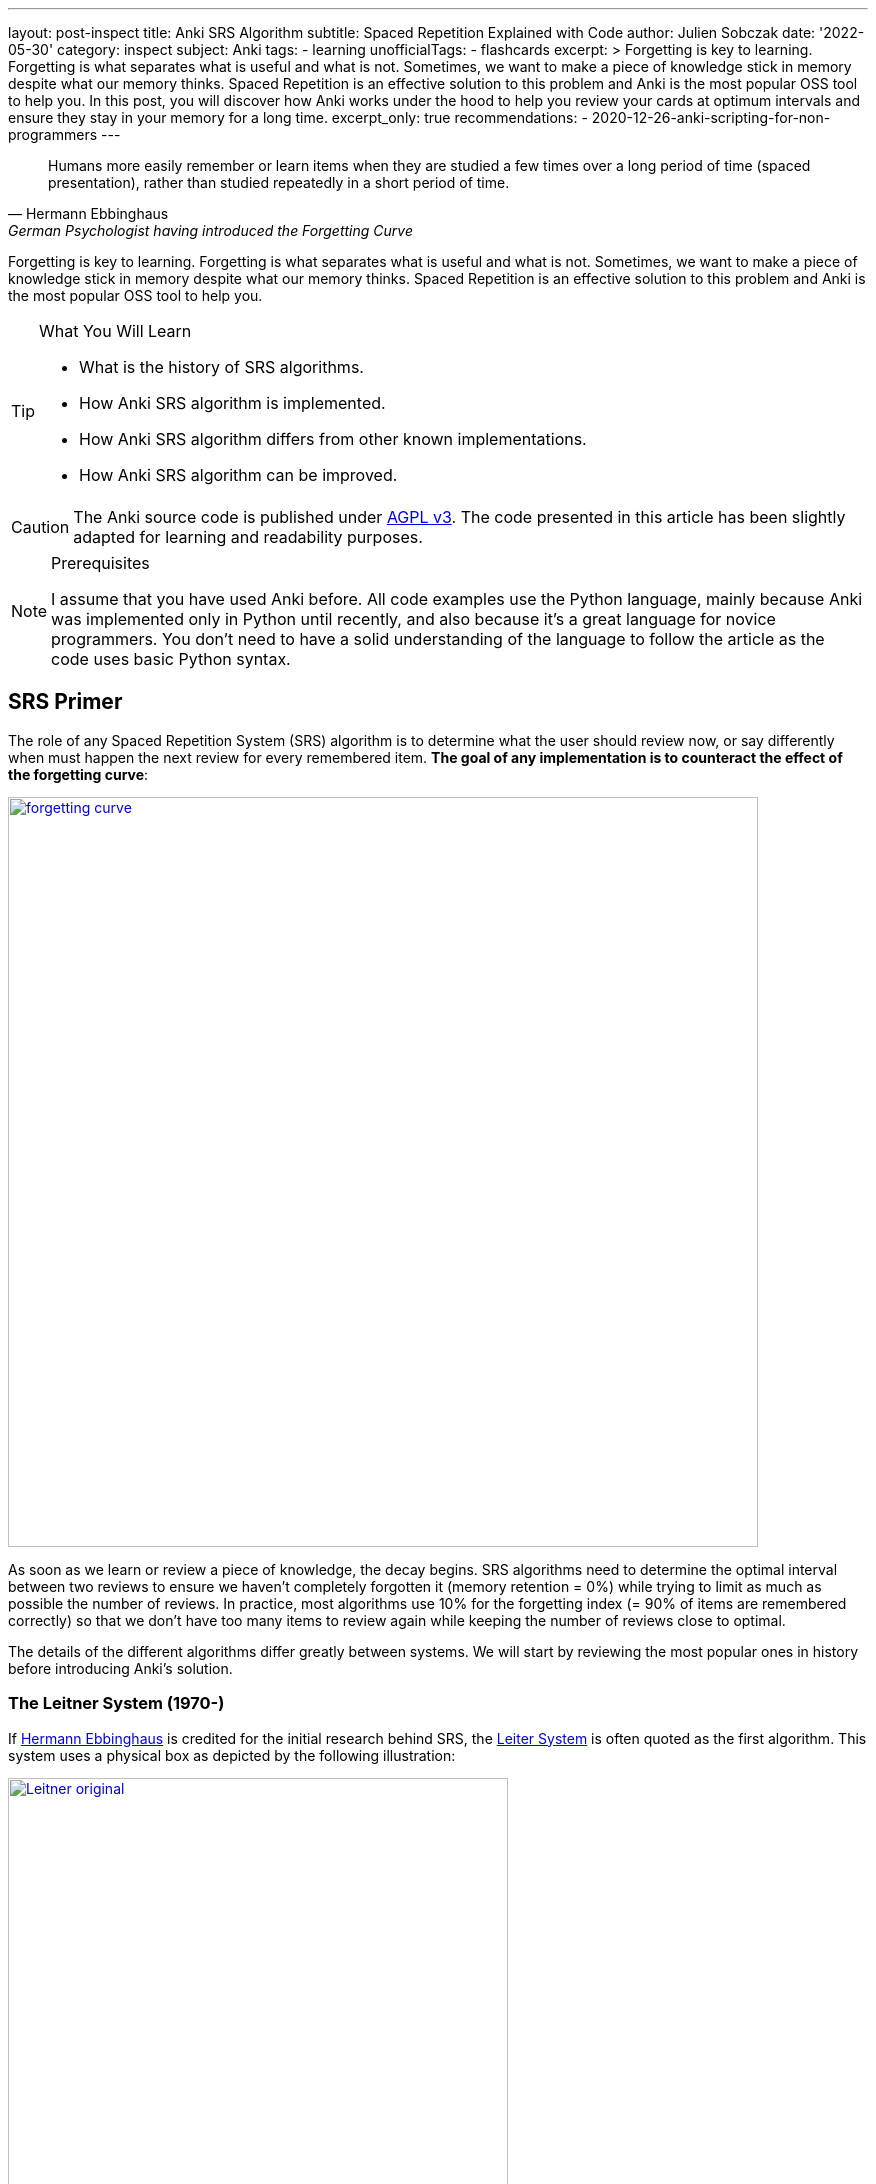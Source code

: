 ---
layout: post-inspect
title: Anki SRS Algorithm
subtitle: Spaced Repetition Explained with Code
author: Julien Sobczak
date: '2022-05-30'
category: inspect
subject: Anki
tags:
  - learning
unofficialTags:
  - flashcards
excerpt: >
  Forgetting is key to learning. Forgetting is what separates what is useful and what is not. Sometimes, we want to make a piece of knowledge stick in memory despite what our memory thinks. Spaced Repetition is an effective solution to this problem and Anki is the most popular OSS tool to help you. In this post, you will discover how Anki works under the hood to help you review your cards at optimum intervals and ensure they stay in your memory for a long time.
excerpt_only: true
recommendations:
  - 2020-12-26-anki-scripting-for-non-programmers
---

:page-liquid:
:tabsize: 4
:imagesdir: {{ '/posts_resources/2022-05-30-anki-srs/' | relative_url }}
:icons: font

[quote, Hermann Ebbinghaus, German Psychologist having introduced the Forgetting Curve]
____
Humans more easily remember or learn items when they are studied a few times over a long period of time (spaced presentation), rather than studied repeatedly in a short period of time.
____


[.lead]
Forgetting is key to learning. Forgetting is what separates what is useful and what is not. Sometimes, we want to make a piece of knowledge stick in memory despite what our memory thinks. Spaced Repetition is an effective solution to this problem and Anki is the most popular OSS tool to help you.


[TIP.content]
.What You Will Learn
====
* What is the history of SRS algorithms.
* How Anki SRS algorithm is implemented.
* How Anki SRS algorithm differs from other known implementations.
* How Anki SRS algorithm can be improved.
====

[CAUTION.license]
The Anki source code is published under link:https://www.gnu.org/licenses/agpl-3.0.en.html[AGPL v3]. The code presented in this article has been slightly adapted for learning and readability purposes.

[NOTE]
.Prerequisites
====
I assume that you have used Anki before. All code examples use the Python language, mainly because Anki was implemented only in Python until recently, and also because it's a great language for novice programmers. You don't need to have a solid understanding of the language to follow the article as the code uses basic Python syntax.
====


== SRS Primer

The role of any Spaced Repetition System (SRS) algorithm is to determine what the user should review now, or say differently when must happen the next review for every remembered item. *The goal of any implementation is to counteract the effect of the forgetting curve*:

image::forgetting-curve.png[width=750, link="/posts_resources/2022-05-30-anki-srs/forgetting-curve.png"]

As soon as we learn or review a piece of knowledge, the decay begins. SRS algorithms need to determine the optimal interval between two reviews to ensure we haven't completely forgotten it (memory retention = 0%) while trying to limit as much as possible the number of reviews. In practice, most algorithms use 10% for the forgetting index (= 90% of items are remembered correctly) so that we don't have too many items to review again while keeping the number of reviews close to optimal.

The details of the different algorithms differ greatly between systems. We will start by reviewing the most popular ones in history before introducing Anki's solution.


=== The Leitner System (1970-)

If link:https://en.wikipedia.org/wiki/Hermann_Ebbinghaus[Hermann Ebbinghaus] is credited for the initial research behind SRS, the link:https://en.wikipedia.org/wiki/Leitner_system[Leiter System] is often quoted as the first algorithm. This system uses a physical box as depicted by the following illustration:

image::Leitner-original.png[width=500, link="/posts_resources/2022-05-30-anki-srs/Leitner-original.png"]

Here is a small Python program implementing the logic behind the original Leitner system:

[source,python]
----
from queue import Queue
import random

CARDS_PER_CM = 5

BOX = [
    Queue(1  * CARDS_PER_CM),
    Queue(2  * CARDS_PER_CM),
    Queue(5  * CARDS_PER_CM),
    Queue(8  * CARDS_PER_CM),
    Queue(14 * CARDS_PER_CM),
]

def add(card, i):
    BOX[i].put(card)
    if BOX[i].full():
        study()

def review(card):
    return random.choice([True, True, True, False])

def study():
    for index, partition in enumerate(BOX):
        if partition.full():
            # Time to review the cards
            print(f"Time to study partition {index + 1}!")

            cards_to_review = []
            while not partition.empty():
                cards_to_review.append(partition.get())

            for card in cards_to_review:
                answer = review(card)
                new_index = None
                if answer and index + 1 < len(BOX):
                    # Promote
                    new_index = index + 1
                elif not answer and index - 1 > 0:
                    # Demote
                    new_index = 0
                else:
                    # Replace in the same partition
                    new_index = index
                add(card, new_index)

if __name__ == "__main__":

    # Populate the box
    for i in range(140):
        add("New Card", 0)

    # Study
    study()
----

The original Leitner system cannot really be considered a spaced repetition system. There is no concept of an (optimum) interval. The system simply prioritizes which items to review based on the available physical space in each partition.

An alternative method using three boxes where incorrect answers are only moved back to the previous box is often privileged:

image::Leitner-modern.png[width=700, link="/posts_resources/2022-05-30-anki-srs/Leitner-modern.png"]

Here is a program implementing this new logic:

[source,python]
----
from queue import Queue
import random
from datetime import datetime, timedelta

A = 0
B = 1
C = 2
SYSTEM = [
    Queue(), # Box A: every day
    Queue(), # Box B: every 2-3 days (ex: Tuesday & Friday)
    Queue(), # Box C: every week (ex: Sunday)
]


def add(card, i):
    """Add a new card in the Leitner system."""
    SYSTEM[i].put(card)

def review(card):
    """Answer a single card."""
    return random.choice([True, True, True, False])

def study_box(number):
    """Review all cards in a box."""
    cards_to_review = []
    while not SYSTEM[number].empty():
        cards_to_review.append(SYSTEM[number].get())

    for card in cards_to_review:
        answer = review(card)
        new_number = None
        if answer and number < C:
            # Promote
            new_number = number + 1
        elif not answer and number > A:
            # Demote
            new_number = number - 1
        else:
            # Replace in the same box
            new_number = number
        add(card, new_number)

def study(day):
    """Study the box according the week day."""
    weekday = day.weekday()
    if weekday == 0: # Monday
        study_box(A)
    elif weekday == 1: # Tuesday
        study_box(A)
        study_box(B)
    elif weekday == 2: # Wednesday
        study_box(A)
    elif weekday == 3: # Thursday
        study_box(A)
    elif weekday == 4: # Friday
        study_box(A)
        study_box(B)
    elif weekday == 5: # Saturday
        study_box(A)
    elif weekday == 6: # Sunday
        study_box(A)
        study_box(C)

if __name__ == "__main__":

    # Populate the box
    for i in range(140):
        add("New Card", 0)

    # Study (over 10 days)
    for i in range(10):
        day = datetime.today() - timedelta(days=10 - i)
        study(day)
----

The modern Leitner system assigns intervals to the different boxes. Variants exist with more boxes but for this system to be considered a spaced repetition system, we would need a lot more boxes to have longer and longer intervals between reviews.


=== SM-0 (1985)

Algorithms are precise instructions to carry out. As we have seen with the Leitner system, algorithms don't have to be executed on computers at all. We can manually perform what a computer does, except we will need a lot more time. The first version of the SuperMemo Algorithm was also thought to be executed manually.

The link:http://super-memory.com/articles/paper.htm[SM-0 algorithm] (aka the paper-and-pencil SuperMemo method) was published in 1985 and relies on link:http://super-memory.com/articles/paper.htm[paper books filled with tables].

image::sm-0.png[width=800, link="/posts_resources/2022-05-30-anki-srs/sm-0.png"]

Although the algorithm was designed to be executed manually, we can still capture the logic using code:

[source,python]
----
import random
from datetime import date, timedelta
from queue import Queue

# The table of repetition intervals determines the number of days between
# two successive reviews.
# SM-0 applies the factor 1.7 between two successive values.
# Ex: 4, 7, 12, 20, ...
TABLE_REPETITION_INTERVALS = [4] # First review after 4 days
for i in range(1, 15): # 15 repetitions max
    prev = TABLE_REPETITION_INTERVALS[i - 1]
    next = int(prev * 1.7)
    TABLE_REPETITION_INTERVALS.append(next)

# The book containing the pages to review
DATABOOK = []
# The book containing the page numbers to review day after day
# NB: We use a sparse dictionary where only dates
# with one or more pages to review are present
SCHEDULE_BOOK = {} # <date, [page numbers]>

# Fake the user in answering the question
def review_question(question, repetitions):
    """
    Randomly answer a question.
    The chance of answering correctly increases with the number of repetitions.
    """
    return random.choice([True] * repetitions * 4 + [False])

# A single page in the data book.
class Page:

    def __init__(self, questions, answers):
        # "Question field" column
        self.questions = questions
        # "Answer field" column
        self.answers = answers
        # "Repetition scores" column
        # => Determined during the review session
        # "Repetitions" column
        self.repetitions = []

    def review(self):
        remaining_questions = Queue(self.questions)

        # Review until there is no more cards wrongly answered
        iteration = 1
        # Memorize the number of wrong answers during the first iteration
        U = 0
        while not remaining_questions.empty():

            questions_to_review = []
            while not remaining_questions.empty():
                questions_to_review.append(remaining_questions.get())

            for question in questions_to_review:
                if not review_question(question, iteration): # <1>
                    # Review again
                    remaining_questions.append(question)
                    if iteration == 1:
                        U += 1
            iteration += 1

        self.repetitions.append({
            "No": len(self.repetitions) + 1,
            "Dat": str(date.today()),
            "U": U,
        })


if __name__ == "__main__":
    # Add a new page for illustration purposes
    DATABOOK.append(Page(
        questions=["Question 1", "Question 2", "Question 3"],
        answers=["Answer 1", "Answer 2", "Answer 3"],
    ))
    page_number = len(DATABOOK) - 1

    # Mark the page to review according the table of repetition intervals
    now = date.today()
    for interval in TABLE_REPETITION_INTERVALS:
        review_date = str(now + timedelta(days=interval))
        if review_date not in SCHEDULE_BOOK:
            SCHEDULE_BOOK[review_date] = []
        print(f"Page {page_number} to review on {review_date}")
        SCHEDULE_BOOK[review_date] = [page_number]

    # Review sessions during one year
    for i in range(365):
        day = str(now + timedelta(days=i))
        if not day in SCHEDULE_BOOK:
            # Nothing to review today
            continue
        # Review each planned pages
        for page in SCHEDULE_BOOK[day]:
            print(f"Reviewing page {page} on {day}")
            DATABOOK[page].review()
----
<1> The grade of the answer does not influence the next interval. Difficult items are reviewed again the same day but the next intervals are fixed and determined with a factor 1.7 when creating the page.

The SM-0 algorithm can be challenging in practice for different reasons:

* **All items on a given page are reviewed at the same time**. For hard-to-remember items (items that require more than 3 reviews on a given day to be recalled), SM-0 recommends duplicating them on a new page in your book. These items will be reviewed more frequently, and some will maybe be duplicated again if still too hard to remember.
* **The intervals are determined using an estimation of the average case** (x1.7) but the ideal intervals depend on the complexity and your familiarity with the subject. You probably need shorter intervals for science subjects like Mathematics for example.
* Last but not least, executing the algorithm manually works, but is far from being a smooth learning experience...

Enter the computer.


=== SM-2 (1987)

Unlike physical systems where cards are grouped in the same box/partition/page and are reviewed collectively, digital systems consider each item separately. For example, the SuperMemo algorithm called link:https://www.supermemo.com/en/archives1990-2015/english/ol/sm2[SM-2] assigns a specific level of difficulty to every card and determines the appropriate intervals between repetitions using this specific value (called the E-Factor).

image::sm-2.png[width=800, link="/posts_resources/2022-05-30-anki-srs/sm-2.png"]

Now, the same logic but implemented as code:

[source,python]
----
import random
from datetime import date, timedelta
from queue import Queue

def grade(question, repetitions):
    # Increase the chance of success with the increased number of repetitions
    choices = [0] * 1 * repetitions + [1] * 2 * repetitions + \
              [2] * 3 * repetitions + [3] * 4 * repetitions + \
              [4] * 5 * repetitions + [5] * 6 * repetitions
    return random.choice(choices)

# Settings
I1 = 1
I2 = 6
MIN_EF = 1.3 # <1>

class Item:

    def __init__(self, question, answer):
        self.question = question
        self.answer = answer
        self.EF = 2.5 # <2>
        self.I = I1
        self.next_review = date.today() + timedelta(days=self.I)
        self.repetitions = 0

    def review(self, day, q):
        self.EF = max(self.EF+(0.1-(5-q)*(0.08+(5-q)*0.02)), MIN_EF) # <3>
        if q < 3:
            self.I = I1
        elif self.I == I1:
            self.I = I2
        else:
            self.I = round(self.I * self.EF)
        self.next_review = day + timedelta(days=self.I)
        self.repetitions += 1
        return q < 4

if __name__ == "__main__":
    # Populate items
    items = []
    for i in range(1, 100):
        items.append(Item(f"Q{i}", f"A{i}"))

    # Review one year
    # for i in range(365):
    for i in range(365):
        day = date.today() + timedelta(days=i)

        items_to_review = Queue()
        for item in items:
            if item.next_review == day:
                items_to_review.put(item)

        while not items_to_review.empty():
            item = items_to_review.get()
            q = grade(item.question, item.repetitions + 1)
            if not item.review(day, q): # <4>
                items_to_review.put(item)
----
<1> The E-Factor never goes down lower than 1.3. SuperMemo found out that items having lower E-Factors were repeated annoyingly often when the root cause was usually their formulation and not the review process. We will see how Anki manages such cards later. These items must often be reformulated to conform to the link:https://supermemo.guru/wiki/Minimum_information_principle[minimum information principle].
<2> The E-Factor is always initialized to the same difficulty value. It will decrease for bad grades and increase for good grades.
<3> Unlike SM-0, the grades (= item difficulty) influence the factor used to determine the next interval.
<4> Like SM-0, difficult items are reviewed again the same day.

The SM-2 algorithm, while relatively basic, remains popular even today as you will discover in the rest of this article.


== Anki Algorithm

From link:https://en.wikipedia.org/wiki/Anki_(software)[Wikipedia]:

[quote,Wikipedia]
____
"The SM-2 algorithm, created for SuperMemo in the late 1980s, forms the basis of the spaced repetition methods employed in the program. Anki's implementation of the algorithm has been modified to allow priorities on cards and to show flashcards in order of their urgency.
____


Anki source code includes different versions of its SRS algorithm (called _Scheduler_). All got inspiration from SM-2. The link:https://faqs.ankiweb.net/the-anki-2.1-scheduler.html[V2] is in use since 2018 even if the link:https://faqs.ankiweb.net/the-2021-scheduler.html[V3] is looming. For this article, we can ignore the details between these versions. Check the source code on GitHub if you are interested in the differences between the link:https://github.com/ankitects/anki/blob/2.1.49/pylib/anki/scheduler/v1.py[V1], link:https://github.com/ankitects/anki/blob/2.1.49/pylib/anki/scheduler/v2.py[V2], or link:https://github.com/ankitects/anki/blob/2.1.49/pylib/anki/scheduler/v3[V3].


We will analyze the V2.1 scheduler as it is the version I'm familiar with. We will use the link:https://github.com/ankitects/anki/blob/2.1.10/anki/schedv2.py[version 2.10.0] of Anki Desktop to ignore recent refactorings (the rewrite of backend code in Rust, the introduction of Protocol Buffer messages, the factorization of common code among scheduler versions using inheritance, etc.). This will help us keep the code easy to grasp.

Here is a recall of link:https://docs.ankiweb.net/getting-started.html#key-concepts[Anki terminology]:

image::anki-terminology.png[width=750, link="/posts_resources/2022-05-30-anki-srs/anki-terminology.png"]

As outlined by the schema, we will focus on the core abstractions (Collection, Note, Card) that affects how the SRS algorithm works. In addition, cards in Anki are scheduled differently according to their state:

image::anki-workflow.png[width=700, link="/posts_resources/2022-05-30-anki-srs/anki-workflow.png"]

Here is an overview of the Anki algorithm:

image::anki-srs.png[width=750, link="/posts_resources/2022-05-30-anki-srs/anki-srs.png"]

The use of separate new/review queues tries to remediate a common complaint with the standard SM-2 algorithm is that repeated failings of a card cause the card to get stuck in "low interval hell" (also known as "ease hell"). link:https://faqs.ankiweb.net/what-spaced-repetition-algorithm.html#review-cards[In Anki], the initial acquisition process does not influence the ease factor.


### Part 1: Settings

Unlike previous systems, Anki is highly configurable. Not all settings affect the SRS algorithm. Here are the default setting values used by Anki that will be used:

[source,python]
----

# Whether new cards should be mixed with reviews, or shown first or last
NEW_CARDS_DISTRIBUTE = 0
NEW_CARDS_LAST = 1
NEW_CARDS_FIRST = 2

# The initial factor when a card gets promoted
STARTING_FACTOR = 2500

# Default collection configuration
colConf = {
    'newSpread': NEW_CARDS_DISTRIBUTE,
    'collapseTime': 1200, # <1>
}

# Default deck configuration
deckConf = {
    'new': { # <2>
        'delays': [1, 10],
        'ints': [1, 4],
        'initialFactor': STARTING_FACTOR,
        'perDay': 20,
    },
    'rev': { # <2>
        'perDay': 200,
        'ease4': 1.3,
        'maxIvl': 36500,
        'hardFactor': 1.2,
    },
    'lapse': { # <3>
        'delays': [10],
        'mult': 0,
        'minInt': 1,
        'leechFails': 8,
    },
}
----
<1> If there is no more card to review now but the next card in learning is in less than `collapseTime` seconds, show it now. +
  * `collapseTime`: Tells Anki how to behave when there is nothing left to study in the current deck but cards in learning. +
    _Setting_: `Preferences` > `Basic` > `Learn ahead limit` * 60 (default: `20` minutes)
<2> The settings differ based on the queue where a card belongs. For example, when learning (`new`) cards, the delay is increased by graduating steps whereas the delay is multiplied by a given factor for review (`rev`) cards. The meaning of individual settings will become clearer when we will detail the logic. +
  * `new.delays`: The list of successive delays between the learning steps of the new cards. The first delay will be used when you press the `Again` button on a new card. The `Good` button will advance to the next step. Once all steps have been passed, the card will become a review card and will appear on a different day. +
    _Setting_: `Preferences` > `New Cards` > `Learning steps` (Default: `1m 10m`)
  * `new.ints`: The list of delays according to the button pressed while leaving the learning mode after pressing "Good" or "Easy." +
    _Setting_: `Preferences` > `New Cards` > `Graduating interval`/`Easy interval` (Default: `1` and `4`)
  * `new.initialFactor`: The ease multiplier new cards start with. By default, the `Good` button on a newly-learned card will delay the next review by 2.5x the previous delay. +
    _Setting_: `Preferences` > `Advanced` > `Starting ease` (Default: `2.50`),
  * `new.perDay`: The maximum number of new cards to introduce in a day, if new cards are available. +
    _Setting_: `Preferences` > `Daily Limits` > `New cards/day` (Default: `20`)
  * `rev.perDay`: The maximum number of review cards to show in a day, if cards are ready for review. +
    _Setting_: `Preferences` > `Daily Limits` > `Maximum reviews/day` (Default: `50`)
  * `rev.ease4`: An extra multiplier that is applied to a review card's interval when you rate it `Easy`. +
    _Setting_: `Preferences` > `Advanced` > `Easy bonus` (Default: `1.30`)
  * `rev.maxIvl`: The maximum number of days a review card will wait. When reviews have reached the limit, `Hard`, `Good` and `Easy` will all give the same delay. +
    _Setting_: `Preferences` > `Advanced` > `Maximum interval` (Default: `36500`)
  * `rev.hardFactor`: The multiplier applied to a review interval when answering `Hard`. +
    _Setting_: `Preferences` > `Advanced` > `Hard interval` (Default: `1.20`)
<3> When you forget a review card, it is said to have "lapsed", and the card must be relearnt. The default behavior for lapsed reviews is to reset the interval (`minInt`) to 1 (i.e. make it due tomorrow) and put it in the learning queue for a refresher (`delays`) in 10 minutes. +
  * `lapse.delays`: The list of successive delays between the learning steps of lapsed cards. By default, pressing the `Again` button on a review card will show it again 10 minutes later. +
    _Setting_: `Preferences` > `Lapses` > `Relearning steps` (Default: `10m`)
  * `lapse.minInt`: The minimum interval given to a review card after answering `Again`. +
    _Setting_: `Preferences` > `Lapses` > `Minimum interval` (Default: `1`)
  * `lapse.mult`: The multiplier applied to a review interval when answering `Again`. +
    _Setting_: `Preferences` > `Advanced` > `New interval` (Default: `0`)
  * `lapse.leechFails`: The number of times `Again` needs to be pressed on a review card before it is marked as a leech. +
    _Setting_: `Preferences` > `Lapses` > Leech threshold (Default: `8`)


### Part 2: Model

Let's begin with the model. Anki stores cards in an SQLite database. In this tutorial, we will mimic the same model but we will store the cards directly in memory inside the collection object. We will also ignore decks completely as they mostly allow reviewing different cards using different settings or at different times but don't profoundly change how Anki works.


[source,python]
----
class Collection:

    def __init__(self, id=None):
        d = datetime.datetime.today()
        d = datetime.datetime(d.year, d.month, d.day)
        # Timestamp of the creation date in seconds.
        self.crt = int(time.mktime(d.timetuple()))
        # In-memory list of cards
        self.cards = []
        self.sched = Scheduler(self) # <1>

    def addNote(self, note):
        self.cards.append(Card(note))

class Note:

    def __init__(self):
        self.id = intId() # <2>
        self.tags = []

    def addTag(self, tag):
        if not tag in self.tags:
            self.tags.append(tag)

class Card:

    def __init__(self, note, id=None):
        self.id = intId() # <2>
        self.note = note
        # Timestamp of the creation date in second.
        self.crt = intTime()
        # 0=new, 1=learning, 2=review, 3=relearning
        self.type = 0
        # Queue type:
        #   -1=suspend => leeches (as manual suspension is not supported)
        #    0=new     => new (never shown)
        #    1=lrn     => learning/relearning
        #    2=rev     => review (as for type)
        self.queue = 0
        # The interval. Negative = seconds, positive = days
        self.ivl = 0
        # The ease factor in permille.
        # Ex: 2500 = the interval will be multiplied by 2.5
        # the next time you press "Good".
        self.factor = 0
        # The number of reviews.
        self.reps = 0
        # The number of times the card went from a "was answered correctly"
        # to "was answered incorrectly" state.
        self.lapses = 0
        # Of the form a*1000+b, with:
        #   a => the number of reps left today
        #   b => the number of reps left till graduation
        # Ex: '2004' = 2 reps left today and 4 reps till graduation
        self.left = 0
        # Due is used differently for different card types:
        # - new => note id or random int
        # - lrn => integer timestamp in second
        # - rev => integer day, relative to the collection's creation time
        self.due = self.id
----
<1> The `Scheduler` implementation will be the main topic of the remaining of this section.
<2> The identifiers are initialized using a helper function `intId()` which uses the current time and ensures two successive calls return different values. Here is the definition:

[source,python]
----
import time

def intId():
    """Returns a unique integer identifier."""
    t = intTime(1000)
    # Make sure the next call to the function returns a different value
    while intTime(1000) == t:
        time.sleep(1)
    return t

def intTime(scale=1):
    "The time in integer seconds. Pass scale=1000 to get milliseconds."
    return int(time.time()*scale)
----

The `Scheduler` is the largest class that will be covered. A scheduler in Anki is an object supporting two methods:

* `getCard()`: Returns the next card to review
* `answerCard(card, ease)`: Updates the card after an answer (`ease`: `0` for "Again", `1` for "Hard", `2` for "Good", and `3` for "Easy")

[source,python]
----
class Scheduler:

    def __init__(self, col):
        # The collection used to retrieve the cards
        self.col = col
        # An upper limit for new and review cards
        self.queueLimit = 50
        # An upper limit for learning cards
        self.reportLimit = 1000
        # The number of already reviewed cards today
        self.reps = 0
        # The number of days since the collection creation
        self.today = self._daysSinceCreation() # <1>
        # The timestamp of the end of day
        self.dayCutoff = self._dayCutoff() # <2>
        # The timestamp in seconds to determine the learn ahead limit
        self._lrnCutoff = 0 # <3>
        self.reset()
----
<1> The attribute `today` represents the number of days since the collection creation. It is used when searching for review cards where the attribute `due` represents the number of days relative to it. The value is initialized like this:
+
[source,python]
----
class Scheduler:

    def _daysSinceCreation(self):
        startDate = datetime.datetime.fromtimestamp(self.col.crt)
        return int((time.time() - time.mktime(startDate.timetuple())) // 86400)
        # Note: 86400s = 1d
----
<2> The attribute `dayCutoff` represents the timestamp of the beginning of the next day. Anki allows customizing at which hour a day ends. Here, we simply use midnight:
+
[source,python]
----
class Scheduler:

    def _dayCutoff(self):
        date = datetime.datetime.today()
        date = date.replace(hour=0, minute=0, second=0, microsecond=0)
        if date < datetime.datetime.today():
            date = date + datetime.timedelta(days=1)
        stamp = int(time.mktime(date.timetuple()))
        return stamp
----
<3> The attribute `_lrnCutoff` is related to the setting `collapseTime` (also called the learn ahead limit). The method `_updateLrnCutoff()` is used to initialize it and update it:
+
[source,python]
----
class Scheduler:

    def _updateLrnCutoff(self, force):
        nextCutoff = intTime() + self.col.colConf['collapseTime']
        if nextCutoff - self._lrnCutoff > 60 or force:
            self._lrnCutoff = nextCutoff
            return True
        return False
----


### Part 3: Queues Management

The method `reset()` present in the last line of the `Scheduler`'s constructor initializes the queues managed by Anki:

[source,python]
----
class Scheduler:

    def reset(self):
        self._resetLrn()
        self._resetRev()
        self._resetNew()

    # New cards
    #################################################################

    def _resetNew(self):
        self._newQueue = [] # <1>
        self._updateNewCardRatio() # <2>

    def _fillNew(self):
        if self._newQueue:
            return True
        lim = min(self.queueLimit, deckConf["new"]["perDay"])
        self._newQueue = list(filter(lambda card: card.queue == 0,
            self.col.cards)) # <3>
        self._newQueue.sort(key=lambda card: card.due)
        self._newQueue = self._newQueue[:lim]
        if self._newQueue:
            return True

    def _updateNewCardRatio(self):
        if colConf['newSpread'] == NEW_CARDS_DISTRIBUTE:
            if self._newQueue:
                newCount = len(self._newQueue)
                revCount = len(self._revQueue)
                self.newCardModulus = (
                    (newCount + revCount) // newCount)
                # if there are cards to review, ensure modulo >= 2
                if revCount:
                    self.newCardModulus = max(2, self.newCardModulus)
                return
        self.newCardModulus = 0 # = Do not distribute new cards


    # Learning cards
    #################################################################

    def _resetLrn(self):
        self._updateLrnCutoff(force=True)
        self._lrnQueue = [] # <1>

    def _fillLrn(self):
        if self._lrnQueue:
            return True
        cutoff = intTime() + colConf['collapseTime']
        self._lrnQueue = list(filter(lambda card: card.queue == 1 and
            card.due < cutoff, self.col.cards)) # <4>
        self._lrnQueue.sort(key=lambda card: card.id)
        self._lrnQueue = self._lrnQueue[:self.reportLimit]
        return self._lrnQueue

    # Review cards
    #################################################################

    def _resetRev(self):
        self._revQueue = [] # <1>

    def _fillRev(self):
        if self._revQueue:
            return True
        lim = min(self.queueLimit, self.col.deckConf["rev"]["perDay"])
        self._revQueue = list(filter(lambda card: card.queue == 2 and
            card.due <= self.today, self.col.cards)) # <5>
        self._revQueue.sort(key=lambda card: card.due)
        self._revQueue = self._revQueue[:lim]

        if self._revQueue:
            r = random.Random()
            r.seed(self.today)
            r.shuffle(self._revQueue)
            return True

----
<1> By default, the queues are empty. Anki defers their filling until a card is retrieved.
<2> The method `_updateNewCardRatio()` determines the frequency for new cards (only when new cards are spread among other cards). For example, if there are 50 review cards and 10 new cards, the ratio will be 5 so that a new card is returned after every 5 review cards. The attribute `reps` present in `Scheduler` keeps the current number of reviewed cards for the current study session and will be useful when using the ratio `_newCardModulus` to determine if the next card must be a new card or a review card.
<3> Anki searches for all cards in the queue `0` (= `new`) and sorts them by their due date before returning the first N cards based on the current daily limit.
<4> Anki searches for all cards in the queue `1` (= `lrn`) that are due and sorts them by timestamp as the id is initialized from the creation timestamp
<5> Anki searches for all cards in the queue `2` (= `rev`) that are due and sorts them by the due date before returning the first N shuffled cards based on the current daily limit.


The logic to initialize the queues is ready but will be executed in the next step when retrieving a card to study.

### Part 4: Card Retrieving

The main method is the method `getCard()`.

[source,python]
----
class Scheduler:

    def getCard(self):
        card = self._getCard()
        if card:
            self.reps += 1
            return card
----

This method delegates to `_getCard()` and simply increases the counter of studied cards except when the study session is completed.

[source,python]
----
class Scheduler:

    def _getCard(self): # <1>
        "Return the next due card or None."

        # learning card due?
        c = self._getLrnCard()
        if c:
            return c

        # new first, or time for one?
        if self._timeForNewCard():
            c = self._getNewCard()
            if c:
                return c

        # card due for review?
        c = self._getRevCard()
        if c:
            return c

        # new cards left?
        c = self._getNewCard()
        if c:
            return c

        # collapse or finish
        return self._getLrnCard(collapse=True)


    # New cards
    ##########################################################################

    def _getNewCard(self):
        if self._fillNew(): # <2>
            return self._newQueue.pop()

    def _timeForNewCard(self):
        "True if it's time to display a new card when distributing."
        if not self._newQueue:
            return False
        if colConf['newSpread'] == NEW_CARDS_LAST:
            return False
        elif colConf['newSpread'] == NEW_CARDS_FIRST:
            return True
        elif self.newCardModulus:
            return self.reps and self.reps % self.newCardModulus == 0


    # Learning queues
    ##########################################################################

    def _getLrnCard(self, collapse=False):
        if self._fillLrn(): # <2>
            return self._lrnQueue.pop()

    # Reviews
    ##########################################################################

    def _getRevCard(self):
        if self._fillRev(): # <2>
            return self._revQueue.pop()
----
<1> By default, Anki shows cards in a well-defined order:
+
. New cards when `newSpread == NEW_CARDS_FIRST`
. Learning cards that are due
. New cards when `newSpread == NEW_CARDS_DISTRIBUTE` (default)
. Review cards
. New cards when `newSpread == NEW_CARDS_LAST`
<2> The methods `_fillXXX()` return `True` when a queue is not empty, in which case, we simply have to pop an element from it.

The queues are now initialized when retrieving the first card in each of them. This works great for the current session but when a new day begins, Anki must reinitialize the queues because other cards may have reached their due date.

[source,python,linenums,highlight='4,9-14,16-19,22']
----
class Scheduler:

    def reset(self):
        self._updateCutoff() # <1>
        self._resetLrn()
        self._resetRev()
        self._resetNew()

    def _updateCutoff(self):
        # days since col created
        self.today = self._daysSinceCreation()
        # end of day cutoff
        self.dayCutoff = self._dayCutoff()
        return stamp

    def _checkDay(self):
        # check if the day has rolled over
        if time.time() > self.dayCutoff:
            self.reset()

    def getCard(self):
        self._checkDay() # <2>
        card = self._getCard()
        if card:
            self.reps += 1
            return card

----
<1> The method `_updateCutoff()` is called every time the queues are reset (= once a day). When this happens, it means a new day began and therefore the day limit must be refreshed too.
<2> The method `_checkDay()` is called every time we retrieve a new card to study. This way, if we have passed the current day, the queue will be reset before returning the next card.



### Part 5: Card Updating

Now that we have a method to empty the list of cards to study, we will turn our attention to the core part of the SRS algorithm. Every time we study a card, the card must be rescheduled. In short, we need to update the attribute `due` (= the next review date) of the card but the logic varies according to its current state (ex: the current queue, ease factor, and interval).

[source,python]
----
class Scheduler:

    def answerCard(self, card, ease):
        assert 1 <= ease <= 4
        assert 0 <= card.queue <= 4

        card.reps += 1

        if card.queue == 0:
            self._answerNewCard(card, ease)
        elif card.queue in [1, 3]:
            self._answerLrnCard(card, ease)
        elif card.queue == 2:
            self._answerRevCard(card, ease)
        else:
            assert 0
----

We will detail each case separately.

### Part 5.1: Answering New Cards

[source,python]
----
class Scheduler:

    def _answerNewCard(self, card, ease):
        # came from the new queue, move to learning
        card.queue = 1 # <1>
        card.type = 1 # <2>
        # init reps to graduation
        card.left = self._startingLeft(card) # <3>

    def _startingLeft(self, card):
        conf = self._lrnConf(card)
        tot = len(conf['delays'])
        tod = self._leftToday(conf['delays'], tot)
        return tot + tod*1000

    def _leftToday(self, delays, left, now=None):
        "The number of steps that can be completed by the day cutoff."
        if not now:
            now = intTime()
        delays = delays[-left:]
        ok = 0
        for i in range(len(delays)):
            now += delays[i]*60
            if now > self.dayCutoff:
                break
            ok = i
        return ok+1
----
<1> Anki simply updates the attribute `queue` to move a card to a different queue. When the destination queue will be reset (ex: for tomorrow's session), the card will be automatically inserted into it.
<2> The attribute `type` is similar to the attribute `queue` (they share the same values `0`, `1`, and `2`). In practice, the attributes `queue` and `type` may differ for example after a lapse. When pressing "Again," on a review card, the card will be moved back to the learning back (`queue = 1`) but the type will be unchanged (`type = 2`) to remember the card was previously a review card. This will be useful when graduating the card back to the review queue after relearning.
<3> The attribute `left` is particular. The numeric format keeps two pieces of information: how many times the card will be reviewed today, and how many steps before graduation. The methods `_startingLeft` and `_leftToday` implement this logic. You can safely ignore the details.


So, when answering a new card, the card is automatically promoted to the learning queue.

### Part 5.2: Answering Learning Cards

[source,python]
----
class Scheduler:

    def _answerLrnCard(self, card, ease):
        conf = self._lrnConf(card) # <1>

        # immediate graduate?
        if ease == 4:
            self._rescheduleAsRev(card, conf, True)
        # next step?
        elif ease == 3:
            # graduation time?
            if (card.left%1000)-1 <= 0:
                self._rescheduleAsRev(card, conf, False)
            else:
                self._moveToNextStep(card, conf)
        elif ease == 2:
            self._repeatStep(card, conf)
        else:
            # back to first step
            self._moveToFirstStep(card, conf)

    def _lrnConf(self, card):
        if card.type == 2:
            return self.col.deckConf["lapse"]
        else:
            return self.col.deckConf["new"]
----
<1> The settings differ according to if the card comes from the review or new queue. For example, the steps are different after a lapse than when learning a new card for the first time.

We will detail what happens depending on which button was pressed when answering the card.


#### After pressing "Again"...

[source,python]
----
self._moveToFirstStep(card, conf)
----

The card is moved back to the first step:

[source,python]
----
class Scheduler:

    def _moveToFirstStep(self, card, conf):
        card.left = self._startingLeft(card) # <1>

        # relearning card?
        if card.type == 3:
            self._updateRevIvlOnFail(card, conf) # <2>

        return self._rescheduleLrnCard(card, conf) # <3>

    def _updateRevIvlOnFail(self, card, conf):
        card.ivl = self._lapseIvl(card, conf)

    def _lapseIvl(self, card, conf):
        ivl = max(1, conf['minInt'], int(card.ivl*conf['mult']))
        return ivl

    def _rescheduleLrnCard(self, card, conf, delay=None):
        # normal delay for the current step?
        if delay is None:
            delay = self._delayForGrade(conf, card.left)

        card.due = int(time.time() + delay)
        card.queue = 1
        return delay

    def _delayForGrade(self, conf, left): # <4>
        left = left % 1000
        delay = conf['delays'][-left]
        return delay*60
----
<1> We restore the attribute `left` as if the card were new.
<2> We process lapses differently. By default, we reset the attribute `ivl` to `1` (next review in one day).
<3> The card due date is determined by adding the next step to the current date. The card remains in the learning queue (`1`).
<4> The method `_delayForGrade()` is a helper method to get the next step interval. The method extracts the number of remaining steps from the attribute `left` (Ex: `1002` => 2 remaining steps) and uses the setting `delay` to find the matching delay (Ex: `1m 10m 1d` => next study in `10m`).


#### After pressing "Hard"...

[source,python]
----
self._repeatStep(card, conf)
----

The current card step is repeated. This means the attribute `left` is unchanged. We still have the same number of remaining steps before graduation. The difference is that the card will be rescheduled in a delay slightly longer than the previous one. We average the last and next delays (Ex: `1m 10m 20m` and we are at the step 2 => repeat in `15m`).

[source,python]
----
class Scheduler:

    def _repeatStep(self, card, conf):
        delay = self._delayForRepeatingGrade(conf, card.left)
        self._rescheduleLrnCard(card, conf, delay=delay) # <1>

    def _delayForRepeatingGrade(self, conf, left):
        # halfway between last and next
        delay1 = self._delayForGrade(conf, left)
        delay2 = self._delayForGrade(conf, left-1)
        avg = (delay1+max(delay1, delay2))//2
        return avg
----
<1> We reuse the method `_rescheduleLrnCard()` introduced just before to update the card's due date.


#### After pressing "Good"...

[source,python]
----
# graduation time?
if (card.left%1000)-1 <= 0:
    self._rescheduleAsRev(card, conf, False)
else:
    self._moveToNextStep(card, conf)
----

The decision depends on if there are remaining steps or not:

_Case 1_: If we have finished the last step, the card is graduated to the learning queue:

[source,python]
----
class Scheduler:

    def _rescheduleAsRev(self, card, conf, early):
        lapse = card.type == 2

        if lapse:
            self._rescheduleGraduatingLapse(card) # <1>
        else:
            self._rescheduleNew(card, conf, early) # <2>

    def _rescheduleGraduatingLapse(self, card):
        card.due = self.today+card.ivl
        card.type = card.queue = 2

    def _rescheduleNew(self, card, conf, early):
        card.ivl = self._graduatingIvl(card, conf, early)
        card.due = self.today+card.ivl
        card.factor = conf['initialFactor']
        card.type = card.queue = 2

    def _graduatingIvl(self, card, conf, early):
        if card.type in (2,3):
            return card.ivl
        if not early: # <3>
            # graduate
            ideal =  conf['ints'][0]
        else:
            # early remove
            ideal = conf['ints'][1]
        return ideal
----
<1> When a lapse is graduated, we add the previous interval to the current date to determine the due date.
<2> When a new card is graduated, we initialize the two key attributes relative to the SRS algorithm: the ease factor and the interval. These fields will be necessary to determine the next due date for review cards.
<3> When graduating a new card, the initial interval will be different if we are completed all steps ("Good") or if we have pressed ("Easy") to immediately graduate the card (1 vs 4 days by default).

_Case 2_: If there are remaining steps:

[source,python]
----
class Scheduler:

    def _moveToNextStep(self, card, conf):
        # decrement real left count and recalculate left today
        left = (card.left % 1000) - 1
        card.left = self._leftToday(conf['delays'], left)*1000 + left # <1>

        self._rescheduleLrnCard(card, conf)
----
<1> The attribute `left` is updated to decrement the number of remaining steps and to recalculate the number of studies until the next day.

#### After pressing "Easy"...

[source,python]
----
self._rescheduleAsRev(card, conf, True)
----

The card is graduated to the review queue similarly to when we complete every step. The only exception is that the initial interval will be larger as explained in the previous point.


### Part 5.3: Answering Review Cards

[source,python]
----
class Scheduler:

   def _answerRevCard(self, card, ease):
        if ease == 1:
            self._rescheduleLapse(card)
        else:
            self._rescheduleRev(card, ease)
----

#### After pressing "Again"...

[source,python]
----
class Scheduler:

    def _rescheduleLapse(self, card):
        conf = self.col.deckConf["lapse"]

        card.lapses += 1 # <1>
        card.factor = max(1300, card.factor-200) # <2>

        suspended = self._checkLeech(card, conf) # <3>

        if not suspended:
            card.type = 2
            delay = self._moveToFirstStep(card, conf) # <4>
        else:
            # no relearning steps
            self._updateRevIvlOnFail(card, conf) # <5>
            delay = 0

        return delay

    # Leeches
    ##########################################################################

    def _checkLeech(self, card, conf):
        if card.lapses >= conf['leechFails']:
            # add a leech tag
            f = card.note
            f.addTag("leech")
            # Suspend
            card.queue = -1
            return True
----
<1> The number of lapses for this card is increased.
<2> The ease factor is reduced by 0.2 (but no lower than 1.3 as recommended by SM-2).
<3> If the number of lapses reaches the value of the setting `leechFails`, the card is marked as a leech. A tag is added to the note and the card is moved to the queue `-1` (= suspended). The card will therefore be ignored when filling the different queue as no method `_fillXXX()` considers cards in the queue `-1`.

#### After pressing "Hard," "Good," "Easy"...

The card will be rescheduled in an "ideal" number of days. In practice, most cards reside in the learning queue, and the "Again" button is pressed rarely. This means the core logic of the Anki SRS algorithm is determined by the following methods.

[source,python]
----
class Scheduler:

    def _rescheduleRev(self, card, ease):
        # update interval
        self._updateRevIvl(card, ease) # <1>

        # then the rest
        card.factor = max(1300, card.factor+[-150, 0, 150][ease-2]) # <2>
        card.due = self.today + card.ivl

    def _updateRevIvl(self, card, ease):
        card.ivl = self._nextRevIvl(card, ease)

    # Interval management
    ##########################################################################

    def _nextRevIvl(self, card, ease): # <3>
        "Next review interval for CARD, given EASE."
        delay = self._daysLate(card)
        conf = self.col.deckConf["rev"]
        fct = card.factor / 1000
        hardFactor = conf.get("hardFactor", 1.2)
        if hardFactor > 1:
            hardMin = card.ivl
        else:
            hardMin = 0
        ivl2 = self._constrainedIvl(card.ivl * hardFactor, conf, hardMin)
        if ease == 2:
            return ivl2

        ivl3 = self._constrainedIvl((card.ivl + delay // 2) * fct, conf, ivl2)
        if ease == 3:
            return ivl3

        ivl4 = self._constrainedIvl(
            (card.ivl + delay) * fct * conf['ease4'], conf, ivl3)
        return ivl4

    def _daysLate(self, card):
        "Number of days later than scheduled."
        return max(0, self.today - card.due)

    def _constrainedIvl(self, ivl, conf, prev):
        ivl = max(ivl, prev+1, 1)
        ivl = min(ivl, conf['maxIvl'])
        return int(ivl)
----
<1> The attribute `ivl` determines the next due date (we add it to the current date to determine the value of the attribute `due`).
<2> The ease factor is changed by removing 0.15 for "Hard" cards or by adding 0.15 for "Easy" cards. The ease factor is left unchanged for "Good" cards. Only their intervals will be changed to increase the period between studies.
<3> The method `_nextRevIvl()` determine the next interval:
* "Hard": the current interval is multiplied by the value of the hard interval (1.2 by default).
* "Good": the current interval is multiplied by the current ease (+ a bonus if the card was late).
* "Easy": the current interval is multiplied by the current ease times the easy bonus (1.3 by default) (+ a bonus if the card was late).


**We are done** 🎉. The complete code is available in the link:https://github.com/julien-sobczak/anki-srs-under-the-hood/blob/main/anki/schedv2_minimal_v3.py[companion GitHub repository]. A more complete link:https://github.com/julien-sobczak/anki-srs-under-the-hood/blob/main/anki/schedv2_annotated.py[annotated version] is also available in the same repository including two additional features described next.



=== Bonus: Day Boundaries

link:https://docs.ankiweb.net/deck-options.html?#day-boundaries[Anki treats small steps and steps that cross a day boundary differently]. With small steps, the cards are shown as soon as the delay has passed, in preference to other due cards in review. This is done so that you can answer the card as closely to the calculated delay as possible. In contrast, if the interval crosses a day boundary, it is automatically converted to days.

In the implementation, the code splits the learning queue into two distinct queues: sub-day learning and day learning.

[source,python]
----
# ...

def _resetLrn(self):
    self._lrnQueue = []
    self._lrnDayQueue = [] # <1>

# ...

def _rescheduleLrnCard(self, card, conf, delay=None):
    # normal delay for the current step?
    if delay is None:
        delay = self._delayForGrade(conf, card.left)

    card.due = int(time.time() + delay)
    # due today?
    if card.due < self.dayCutoff: # <2>
        card.queue = 1
    else:
        # the card is due in one or more days, so we need to use the
        # day learn queue
        ahead = ((card.due - self.dayCutoff) // 86400) + 1
        card.due = self.today + ahead
        card.queue = 3

# ...

def _getCard(self):
    # learning card due?
    c = self._getLrnCard() # <3>
    if c:
        return c

    # new first, or time for one?
    if self._timeForNewCard():
        c = self._getNewCard()
        if c:
            return c

    # card due for review?
    c = self._getRevCard()
    if c:
        return c

    # day learning card due?
    c = self._getLrnDayCard() # <3>
    if c:
        return c

    # new cards left?
    c = self._getNewCard()
    if c:
        return c

    # collapse or finish
    return self._getLrnCard(collapse=True)
----
<1> The previous queue is split into two queues:
* `_lrnQueue` (`queue == 1`) = sub-day learning queue
* `_lrnDayQueue` (`queue == 3`) = day learning queue

<2> Learning cards are rescheduled in the sub-day queue `1` when the next review is planned before the end of the day review session. The due date is the number of seconds until the next review. Otherwise, the card is rescheduled in the day learning queue `3` and the delay is the number of days until the next review.

<3> Sub-day learning cards are prioritized first to be sure to review them as close as their delay in seconds. Day learning cards are reviewed last since their delay in days tolerates more flexibility (reviewing them the next day is not as bad as for sub-day learning cards).


=== Bonus: Fuzzing

When you select an ease button on a review card, link:https://docs.ankiweb.net/studying.html#fuzz-factor[Anki also applies a small amount of random “fuzz”] to prevent cards that were introduced at the same time and given the same ratings from sticking together and always coming up for review on the same day.

Here is the code:

[source,python]
----
def _fuzzedIvl(self, ivl): # <1>
    min, max = self._fuzzIvlRange(ivl)
    return random.randint(min, max)

def _fuzzIvlRange(self, ivl):
    if ivl < 2:
        return [1, 1]
    elif ivl == 2:
        return [2, 3]
    elif ivl < 7: # <2>
        fuzz = int(ivl*0.25)
    elif ivl < 30: # <2>
        fuzz = max(2, int(ivl*0.15))
    else: # <2>
        fuzz = max(4, int(ivl*0.05))
    # fuzz at least a day
    fuzz = max(fuzz, 1)
    return [ivl-fuzz, ivl+fuzz]
----
<1> The function `_fuzzedIvl()` is only called for intervals greater than one day. For sub-day learning cards introduced in the previous point, fuzzing is also applied up to 5 minutes:
+
[source,python]
----
maxExtrax = min(300, int(delay*0.25))
fuzz = random.randrange(0, maxExtra)
----
<2> The fuzz factor is reduced but the fuzzing increases as intervals become larger.



== A Better Anki SRS Algorithm?

The link:http://www.supermemo.com/english/ol/sm2.htm[SM-2 algorithm], on which Anki is based, was released in 1987 in SuperMemo 1.0. It was revised several times since:

* link:http://super-memory.com/english/ol/sm4.htm[SM-4] (1989)
* link:http://super-memory.com/english/ol/sm5.htm[SM-5] (1989)
* link:http://super-memory.com/english/ol/sm6.htm[SM-6] (1991)
* link:http://super-memory.com/english/algsm8.htm[SM-8] (1995)
* link:http://super-memory.com/english/algsm11.htm[SM-11] (2002)
* link:http://super-memory.com/english/algsm15.htm[SM-15] (2011)
* link:https://supermemo.guru/wiki/Algorithm_SM-17[SM-17] (2015)
* link:https://supermemo.guru/wiki/Algorithm_SM-18[SM-18] (2019)

Each version iterates over deficiencies of the previous one.
You can find a link:https://supermemo.guru/wiki/History_of_SuperMemo_algorithm[short summary] of the main changes or a (very) link:https://www.supermemo.com/fr/articles/history[long summary] of the history of SuperMemo. The short version is probably too terse to understand the improvements, and the long version is probably too detailed to understand everything. (It took me more than 5 hours to read it but it was worth the reading!)

[quote, Piotr Wozniak, Original author of SuperMemo]
____
SuperMemo 2 was great. Its simple algorithm has survived in various mutations to this day in popular apps such as Anki or Mnemosyne. However, the algorithm was dumb in the sense that there was no way of modifying the function of optimum intervals. The findings of 1985 were set in stone. Memory complexity and stability increase were expressed by the same single number: E-factor. It is a bit like using a single lever in a bike to change gears and the direction of driving.
____

From a high-level perspective, the main motivation for every version is to determine better optimal intervals (= the ideal periods between reviews of a single card) so that the forgetting index is close to 10% (= recall of 90% is acceptable).

From a low-level perspective, several approaches were experimented by SuperMemo. The first major version (SM-2) introduced the ease factor to capture the difficulty of an item (the lower the ease factor = the more difficult = the shorter the interval). The ease factor was multiplied by the previous interval to determine the next interval.

The successive iterations become more and more elaborate by adding new dimensions, in particular, what is called by SuperMemo the link:https://supermemo.guru/wiki/Two_component_model_of_memory[two-component model]: *stability* and *retrievability* (in complement to *difficulty* represented by the E-Factor). Stability tells you how long a piece of knowledge can last in memory. Retrievability tells you how easy it is to recall a piece of knowledge. These notions may appear similar but they aren't. "If you take two memories right after a review, one with a short optimum interval, and the other with a long optimum interval, the memory status of the two must differ," declares Piotr Wozniak, "Both can be recalled perfectly (maximum retrievability) and they also need to differ in how long they can last in memory (different stability)."

What follows is an example of the optimum factors (OF) matrix used in SM-4/SM-5. The matrix ignores the retrievability dimension, which was introduced in SM-6.

image::sm-5-matrix.png[width=700, link="/posts_resources/2022-05-30-anki-srs/sm-5-matrix.png"]

A two-dimensional matrix is easier to represent but the logic is similar with more dimensions. Initially, the matrix was defined based on prior measurements in SuperMemo. After each answer, the grade tells SuperMemo how well the interval "performed." If the grade is low, the interval was too long. If the grade is high, the interval was too short. The entry in the matrix is updated in consequence and matrix smoothing is applied (= if a value increases, a smaller increase can be beneficial to neighbors too).

The two-component model of long-term memory still represents the foundation of SuperMemo since its introduction in SM-4 in 1989. link:http://super-memory.com/articles/kowal.htm[Piotr Wozniak was pessimistic about a better, faster, and more effective algorithm] as soon as 1994. The versions of the algorithm that appeared after that didn't introduce a breakthrough improvement like SuperMemo did when it abandoned the SM-2 algorithm in 1989, the same algorithm that keeps popping up in new applications.


[NOTE]
."New" Applications
====
Many applications relying on SRS appeared in popular app stores more or less recently: link:https://quizlet.com/[Quizlet], link:https://www.memrise.com/[Memrise], link:https://www.duolingo.com/[Duolingo], link:https://www.lingodeer.com/[LingoDeer], link:https://www.brainscape.com/[Brainscape], link:https://lingvist.com/[Lingvist], link:https://chegg.com[Chegg], link:https://www.remnote.com/[RemNote], link:https://mochi.cards/[Mochi], link:https://www.memcode.com/[Memcode], ...

* link:https://mochi.cards/docs/#spaced-repetition[__Mochi__'s algorithm] is very simple. The card interval is doubled after each correct answer, and cut in half otherwise.

* link:https://memrise.zendesk.com/hc/en-us/articles/360015889057-How-does-the-spaced-repetition-system-work-[__Memrise__'s algorithm] is similar to _Mochi_'s. The card interval increases using the following steps: 4 hours, 12 hours, 24 hours, 6 days, 12 days, 48 days, 96 days, and 6 months. Any wrong answer moves back the card to the first interval.

* link:https://quizlet.com/blog/spaced-repetition-for-all-cognitive-science-meets-big-data-in-a-procrastinating-world[Quizlet's algorithm] has known several iterations. The first implementation simply repeats all the questions you got wrong. The second implementation is similar to Anki where the card interval increases by approximately 2.2 and wrong answers reset the interval to one day. The next implementation relies on machine learning and uses the millions of answers to determine the recall probability, which is the chance you answer correctly. This allows, for example, to reduce the interval for words with irregular spellings when learning a foreign language.

* link:https://blog.duolingo.com/how-we-learn-how-you-learn/[__Duolingo__'s algorithm] is similar to Quizlet. Duolingo has millions of students who generate billions of statistics about language learning every day. Like Quizlet, Duolingo uses machine learning to predict how likely you are to remember any given word at any time. This is represented by the strength meter (still strong, pretty good, time to practice, overdue) below every lesson.

* link:https://www.youtube.com/watch?v=IwaoV-C9az8&ab_channel=RemNote[RemNote's algorithm] is customizable like Anki and most settings will look familiar to Anki users, especially after following this tutorial.

* link:https://news.ycombinator.com/item?id=23948541[Memcode's algorithm] also uses SM-2.
====

In my opinion, *Anki is not perfect but there is no need to focus too much on optimizing it*:

* **Adding more dimensions**? What if you review inadvertently a card, for example when explaining the idea to a coworker. No algorithm can exploit this and postpone the next review. *No algorithm will ever be perfect*.
* **Using machine learning**? Applying the lessons from other learners is great for common datasets. For example, if most French users have trouble learning a particular English word, chances are future French users will need shorter intervals too. But what about custom-edited cards about subjects such as science, management, and parenting. What about your interest in any of these subjects. We remember more easily what passionates us. **Machine learning excels when there are patterns but learning is profoundly a personal, unique experience**.

Therefore, *I think we should focus more on optimizing our practices rather than the tools*. Here are two key practices:

* *Devote time to understand*. Learning is a 3-steps process: encoding, storage, and retrieval. Anki helps to store information for a longer period by reviewing it ("use it or lose it"). But Anki is dependent on how good the encoding happened. You cannot learn something you haven't understood first. Therefore, you must devote (a lot of) time link:https://www.juliensobczak.com/write/2018/12/01/10-rules-for-better-flashcards.html[writing your own flashcards]. *A poor encoding process will make the best SRS algorithm useless.*

* *Devote time to learn*. Trying Anki is easy. Sticking to it is hard. Many users quickly abandon Anki probably because its benefits can only be visible after several years of making it a habit. And everyone knows changing habits is hard, otherwise _Atomic Habits_ would not be the #1 best-selling book on Amazon last year. *A lack of motivation will make the best SRS algorithm useless.*

One last important thing,

[quote, Piotr Wozniak]
____
Learning is one of the most enjoyable things in the world.
____


[NOTE.remember]
.To Remember
====
* *A Spaced Repetition System (SRS) counteracts the effect of the forgetting curve*. Memory decay is inevitable but can be influenced.
* *SRS systems can be implemented with or without a computer*. The Leitner system remains popular.
* *SRS systems often target a retention close to 90%* (= 10% of cards are wrongly answered).
* *SuperMemo* introduced the first *SRS algorithm running on a computer* (SM-2).
* *SM-2 continues to be used by most applications* including Anki, despite having been abandoned in SuperMemo three decades ago.
* *Anki makes the SM-2 highly configurable* and uses different queues to manage cards differently based on if they are new, in learning, or simply in review.
* *Most algorithms use the item difficulty* (known as the ease factor) to determine optimal intervals. SuperMemo goes well beyond and also uses memory stability and memory retrievability.
* *Recent SRS applications rely on machine learning* to exploit the specificities of the learning materials (ex: English words with irregular syntax) and to use the information collected from their massive dataset of users to tune their algorithm. SuperMemo never chose this approach.
* *The perfect SRS algorithm will never exist*. No algorithm can determine if you are passionate about a subject, or if you review by chance the content of a card at work during a discussion with a coworker (in which case an "ideal" algorithm must postpone the next review).
* *Creating great flashcards and making reviewing them a habit have probably a far bigger impact* than any improvement in the SRS algorithm you use.
====



== Additional Links

* The link:https://faqs.ankiweb.net/what-spaced-repetition-algorithm.html[Anki Website] explains succinctly the main differences between its algorithm and SM-2.
* link:https://github.com/ankidroid/Anki-Android/wiki/Database-Structure[Anki Database Structure]: The most up-to-date guide to the Anki internal database schema, which was more than useful during the writing of this article.
* link:https://web.archive.org/web/20200926103540/https://massimmersionapproach.com/table-of-contents/anki/low-key-anki/the-ease-factor-problem/[The Ease Factor Problem]: Interesting insight about the impact of changing the ease factor after a lapse.
* link:https://www.youtube.com/watch?v=1XaJjbCSXT0[A great video] to introduce most of the notions covered in the Anki section.
* Last but not least, link:https://www.supermemo.com/en/articles/history[the true history of spaced repetition]: An extensive coverage of the subject by Piotr Wozniak. A reference.



////

https://help.supermemo.org/wiki/Glossary

* **A-Factor** (absolute factor; AF): number associated with every element in a collection. A-Factor determines how much intervals increase in the learning process. The higher the A-Factor, the faster the intervals increase. A-Factors reflect item difficulty. The higher the A-Factor the easier the item. The most difficult items have A-Factors equal to 1.2. A-Factor is defined as the quotient of the second optimum interval and the first optimum interval used in repetitions.

* **D-Factor** decline of O-Factors with successive repetitions can be approximated with a power curve that begins at O-Factor that equals A-Factor. D-Factors are no longer used in SuperMemo Algorithm. When a power regression is used to compute O-Factors on the basis of R-Factors for successive repetitions in a single A-Factor category, the decay constant of the resulting function is called a D-Factor. The larger the D-Factor the faster the decline of O-Factors with each repetition. This means that large D-Factors imply more frequent repetitions. D in D-Factor stands for decay (it is a decay constant of the negative power function).

* **E-Factor** (easiness factor; EF) is the number related to the difficulty of a given element in early versions of SuperMemo (up to and including SuperMemo 7). New inter-repetition intervals were determined by multiplying the old interval by E-Factor.

* **matrix smoothing** is a mathematical procedure that converts a matrix of numbers into a "smoother version" (e.g. by averaging the neighboring entries). For example, if the row of the matrix is 1, 2, 3, 4, 666, 6, 7, 8, smoothing might convert it to 1, 2, 3, 6, 99, 9, 8.

* **O-Factor** (optimum factor; OF) is a number which tells you how much intervals should increase to reach recall of 90%. O-Factors differ for different levels of memory stability and different item difficulty. They are normalized for the forgetting index of 10%. For the first repetition, i.e. there was no prior interval, O-Factor is assumed to be the same as the first interval (as if the prior interval was 1 day). For the first repetition, different O-Factors are computed for a different number of memory lapses. For example: if the O-Factor is 2.5, and the prior interval was 20 days, at repetition time, the new interval should be set to 2.5*20 days, i.e. 50 days.

* **OF matrix** is athe matrix of O-Factors for different levels of difficulty (expressed as A-Factor) and stability (expressed as repetition category). The OF matrix is used by SuperMemo Algorithms SM-5 through SM-15 in computing optimum intervals in spaced repetition. In the newest algorithms, the role of the 2-dimensional OF matrix is played by the 3-dimensional SInc[] matrix (with the added dimension of retrievability).

* **R-Factor** (retention factor; RF) is the number which says at which U-Factor (i.e. the measure of interval increase) the measured forgetting index (i.e. the measure of forgetting) is approximated to be 10%. This number is unique for different item difficulties and for different repetition categories (i.e. the measure of memory stability). R-Factors can be seen as a vertical green line on forgetting curve graphs in SuperMemo.

* **U-Factor** is the number associated with each memorized element. It equals to the ratio of the current interval and the previously used interval. If the element has not been repeated yet, i.e. the previous interval is not defined, U-Factor equals the first interval. The greater the U-Factor the greater the increase of the interval between repetitions. For items, U-Factors are determined by SuperMemo Algorithm. For topics, U-Factors are determined by A-Factors.


////////////
Appendixes
////////////


### SRS Applications


[quote, Mochi Documentation]
____
link:https://mochi.cards/docs/#spaced-repetition[Mochi's algorithm] is very simple. Each time you remember a card, the time it takes before it's reviewed again doubles. When a card is forgotten that time is cut in half. These settings can be tweaked in the settings, and different decks can have their own settings.
____

[quote, Mochi Documentation]
link:https://mochi.cards/faq.html[Which spaced repetition algorithim does Mochi use?]
Mochi uses a modified SM-2 algorithim. Modified in that 1. the easing factor must be adjusted by the user manually and 2. cards do not reset their repetition interval on an incorrect answer by default."
____

[quote, Memrise]
____
The link:https://memrise.zendesk.com/hc/en-us/articles/360015889057-How-does-the-spaced-repetition-system-work-[Memrise algorithm] predicts when any given word or sentence is likely to fall out of your long-term memory and it's time for you to review it. This is based on a learning technique called the spaced repetition system, which leads to stronger memories.

When reviewing a word or sentence correctly, the item will be moved to a longer interval. The review schedule is as follows:

Next review in: 4 hours > 12 hours > 24 hours > 6 days > 12 days > 48 days > 96 days > 6 months

If you get an item wrong during a review, it will be moved back to the first interval (i.e. to be reviewed in 4 hours).
____

[quote, Quizlet Documentation]
____
Long-Term Learning used a standard spaced repetition algorithm, similar to SuperMemo or Anki. It works something like this:

* Introduce a few new terms each day
* Study all of the day’s terms until you get them all correct, then study the new terms again the next day
* Each time a term is answered correctly, increase the delay until it’s studied again by a little * more than double (Study 1 day later, 3 days after that, then 7 days, 16 days, etc.)
* If a term is answered incorrectly, start over and reset the delay for that term to 1 day.
____


### UI

image::anki-preferences-scheduling.png[]

* ☑ Show next review time above answer buttons (default: yes)
* ☑ Show remaining card count during reviews (default: yes)
* ☑️ Show learning cards with larger steps before reviews (default: no)
* ☑ Legacy timezone handling (buggy, but required for AnkiDroid <= 2.14) (default: no)
* ☑ V3 scheduler (beta) (default: no)
* Select:
** "Mix new cards and reviews" (default)
** "Show new cards after reviews"
** "Show new cards before reviews"
* Next day starts at `value` hours past midnight (default: `4`)
* Learn ahead limit `value` mins (default: `20`)
* Timebox time limit `value` mins (default: `0`)

image::anki-deck-options-scheduling.png[]

See `anki/ftl/core/deck-config.ftl`

* Daily Limits
** New cards/day: `value` (default `20`)
*** ℹ: The maximum number of new cards to introduce in a day, if new cards are available. Because new material will increase your short-term review workload, this should typically be at least 10x smaller than your review limit.
** Maximum reviews/day: `value` (default `50`)
*** ℹ: The maximum number of review cards to show in a day, if cards are ready for review.

* New Cards
** Learning steps (default `1m 10m`)
*** ℹ: One or more delays, separated by spaces. The first delay will be used when you press the `Again` button on a new card, and is 1 minute by default. The `Good` button will advance to the next step, which is 10 minutes by default. Once all steps have been passed, the card will become a review card, and will appear on a different day. Delays are typically minutes (eg `1m`) or days (eg `2d`), but hours (eg `1h`) and seconds (eg `30s`) are also supported.
** Graduating interval (default `1`)
*** ℹ: The number of days to wait before showing a card again, after the `Good` button is pressed on the final learning step.
** Easy interval (default `4`)
*** ℹ: The number of days to wait before showing a card again, after the `Easy` button is used to immediately remove a card from learning.
** Insertion order: `Sequential`, `Random` (default `???`)
*** ℹ: Controls the position (due #) new cards are assigned when you add new cards. Cards with a lower due number will be shown first when studying. Changing this option will automatically update the existing position of new cards.

* Lapses
** Relearning steps (default `10m`)
*** ℹ: Zero or more delays, separated by spaces. By default, pressing the `Again` button on a review card will show it again 10 minutes later. If no delays are provided, the card will have its interval changed, without entering relearning.
** Minimum interval (default `1`)
*** ℹ: The minimum interval given to a review card after answering `Again`.
** Leech threshold (default `8`)
*** ℹ: The number of times `Again` needs to be pressed on a review card before it is marked as a leech. Leeches are cards that consume a lot of your time, and when a card is marked as a leech, it's a good idea to rewrite it, delete it, or think of a mnemonic to help you remember it.
** Leech action: "Suspend Card" (default) or "Tag Only"
*** ℹ: `Tag Only`: Add a "leech" tag to the note, and display a pop-up. `Suspend Card`: In addition to tagging the note, hide the card until it is manually unsuspended.

* Timer
** Maximum answer seconds (default `60`)
*** ℹ: The maximum number of seconds to record for a single review. If an answer exceeds this time (because you stepped away from the screen for example), the time taken will be recorded as the limit you have set.
** Show answer time: on/off (default off)
*** ℹ: In the review screen, show a timer that counts the number of seconds you're taking to review each card.

* Burying
** Bury new siblings until the next day: on/off (default on)
*** ℹ: Whether other cards of the same note (eg reverse cards, adjacent cloze deletions) will be delayed until the next day.
** Bury review siblings until the next day: on/off (default on)
*** ℹ: Whether other cards of the same note (eg reverse cards, adjacent cloze deletions) will be delayed until the next day.

* Audio
** Don't play audio automatically: on/off (default off)
** Skip question when replaying answer: on/off (default off)
*** ℹ: Whether the question audio should be included when the Replay action is used while looking at the answer side of a card.

* Advanced
** Maximum interval (default `36500`)
*** ℹ: The maximum number of days a review card will wait. When reviews have reached the limit, `Hard`, `Good` and `Easy` will all give the same delay. The shorter you set this, the greater your workload will be.
** Starting ease  (default `2.50`)
*** ℹ: The ease multiplier new cards start with. By default, the `Good` button on a newly-learned card will delay the next review by 2.5x the previous delay.
** Easy bonus  (default `1.30`)
*** ℹ: An extra multiplier that is applied to a review card's interval when you rate it `Easy`.
** Interval modifier (default `1.00`)
*** ℹ: This multiplier is applied to all reviews, and minor adjustments can be used to make Anki more conservative or aggressive in its scheduling. Please see the manual before changing this option.
** Hard interval (default `1.20`)
*** ℹ: The multiplier applied to a review interval when answering `Hard`.
** New interval  (default `0.00`)
*** ℹ: The multiplier applied to a review interval when answering `Again`.

////
